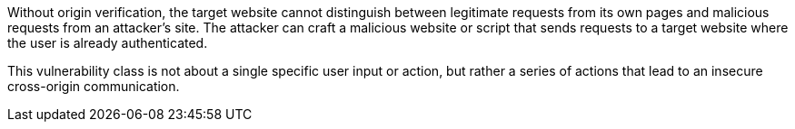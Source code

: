 Without origin verification, the target website cannot distinguish between legitimate requests from its own pages and malicious requests from an attacker's site. The attacker can craft a malicious website or script that sends requests to a target website where the user is already authenticated.

This vulnerability class is not about a single specific user input or action, but rather a series of actions that lead to an insecure cross-origin communication.
